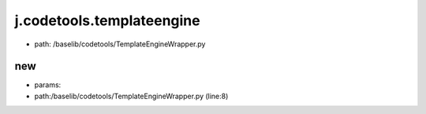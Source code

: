 
j.codetools.templateengine
==========================


* path: /baselib/codetools/TemplateEngineWrapper.py


new
---


* params:
* path:/baselib/codetools/TemplateEngineWrapper.py (line:8)



